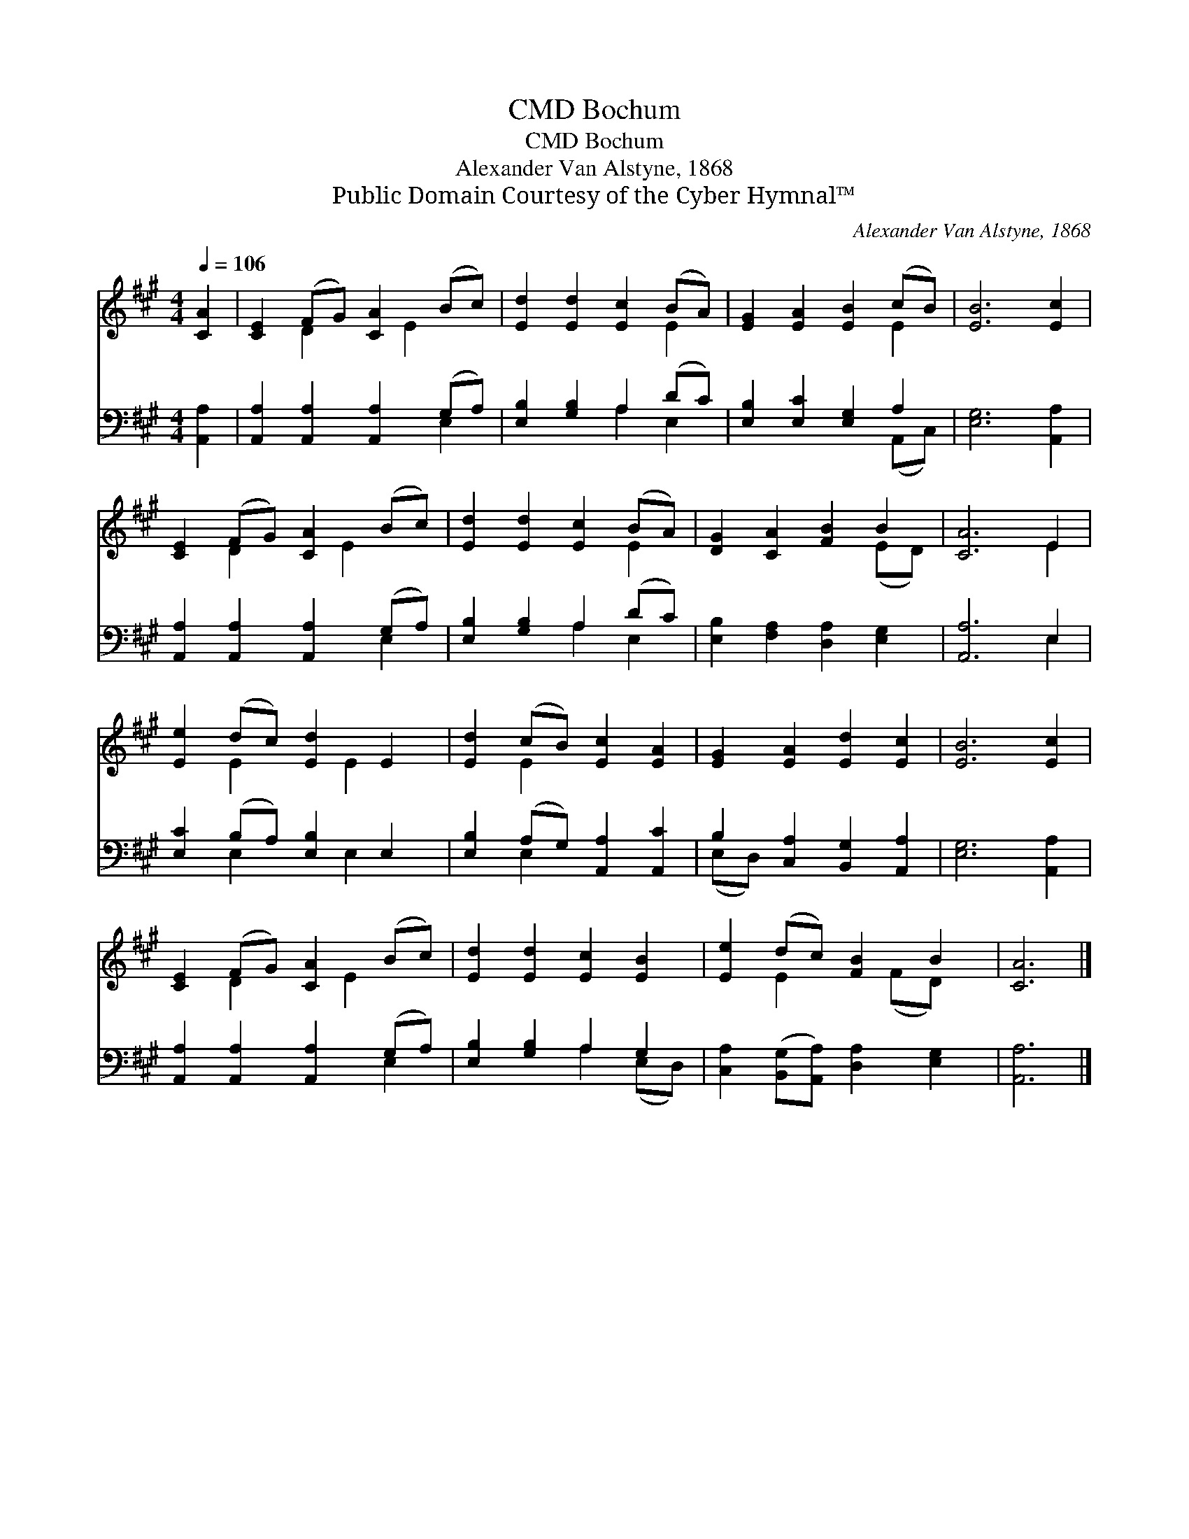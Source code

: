 X:1
T:Bochum, CMD
T:Bochum, CMD
T:Alexander Van Alstyne, 1868
T:Public Domain Courtesy of the Cyber Hymnal™
C:Alexander Van Alstyne, 1868
Z:Public Domain
Z:Courtesy of the Cyber Hymnal™
%%score ( 1 2 ) ( 3 4 )
L:1/8
Q:1/4=106
M:4/4
K:A
V:1 treble 
V:2 treble 
V:3 bass 
V:4 bass 
V:1
 [CA]2 | [CE]2 (FG) [CA]2 (Bc) | [Ed]2 [Ed]2 [Ec]2 (BA) | [EG]2 [EA]2 [EB]2 (cB) | [EB]6 [Ec]2 | %5
 [CE]2 (FG) [CA]2 (Bc) | [Ed]2 [Ed]2 [Ec]2 (BA) | [DG]2 [CA]2 [FB]2 B2 | [CA]6 E2 | %9
 [Ee]2 (dc) [Ed]2 E2 | [Ed]2 (cB) [Ec]2 [EA]2 | [EG]2 [EA]2 [Ed]2 [Ec]2 | [EB]6 [Ec]2 | %13
 [CE]2 (FG) [CA]2 (Bc) | [Ed]2 [Ed]2 [Ec]2 [EB]2 | [Ee]2 (dc) [FB]2 B2 | [CA]6 |] %17
V:2
 x2 | x2 D2 x E2 x | x6 E2 | x6 E2 | x8 | x2 D2 x E2 x | x6 E2 | x6 (ED) | x6 E2 | x2 E2 x E2 x | %10
 x2 E2 x4 | x8 | x8 | x2 D2 x E2 x | x8 | x2 E2 x (FD) x | x6 |] %17
V:3
 [A,,A,]2 | [A,,A,]2 [A,,A,]2 [A,,A,]2 (G,A,) | [E,B,]2 [G,B,]2 A,2 (DC) | %3
 [E,B,]2 [E,C]2 [E,G,]2 A,2 | [E,G,]6 [A,,A,]2 | [A,,A,]2 [A,,A,]2 [A,,A,]2 (G,A,) | %6
 [E,B,]2 [G,B,]2 A,2 (DC) | [E,B,]2 [F,A,]2 [D,A,]2 [E,G,]2 | [A,,A,]6 E,2 | %9
 [E,C]2 (B,A,) [E,B,]2 E,2 | [E,B,]2 (A,G,) [A,,A,]2 [A,,C]2 | B,2 [C,A,]2 [B,,G,]2 [A,,A,]2 | %12
 [E,G,]6 [A,,A,]2 | [A,,A,]2 [A,,A,]2 [A,,A,]2 (G,A,) | [E,B,]2 [G,B,]2 A,2 G,2 | %15
 [C,A,]2 ([B,,G,][A,,A,]) [D,A,]2 [E,G,]2 | [A,,A,]6 |] %17
V:4
 x2 | x6 E,2 | x4 A,2 E,2 | x6 (A,,C,) | x8 | x6 E,2 | x4 A,2 E,2 | x8 | x6 E,2 | x2 E,2 x E,2 x | %10
 x2 E,2 x4 | (E,D,) x6 | x8 | x6 E,2 | x4 A,2 (E,D,) | x8 | x6 |] %17

